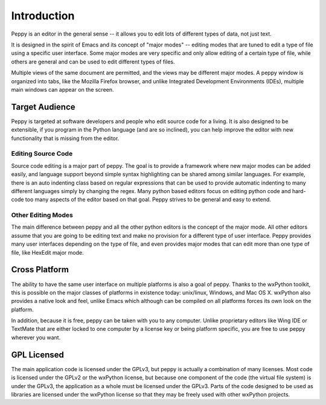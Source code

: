 ************
Introduction
************

Peppy is an editor in the general sense -- it allows you to edit lots of
different types of data, not just text.

It is designed in the spirit of Emacs and its concept of "major modes" --
editing modes that are tuned to edit a type of file using a specific user
interface.  Some major modes are very specific and only allow editing of
a certain type of file, while others are general and can be used to edit
different types of files.

Multiple views of the same document are permitted, and the views may be
different major modes.  A peppy window is organized into tabs, like the
Mozilla Firefox browser, and unlike Integrated Development Environments
(IDEs), multiple main windows can appear on the screen.

Target Audience
===============

Peppy is targeted at software developers and people who edit source code for
a living.  It is also designed to be extensible, if you program in the Python
language (and are so inclined), you can help improve the editor with new
functionality that is missing from the editor.

Editing Source Code
-------------------

Source code editing is a major part of peppy.  The goal is to provide a
framework where new major modes can be added easily, and language support
beyond simple syntax highlighting can be shared among similar languages.  For
example, there is an auto indenting class based on regular expressions that
can be used to provide automatic indenting to many different languages simply
by changing the regex.  Many python based editors focus on editing python
code and hard-code too many aspects of the editor based on that goal.  Peppy
strives to be general and easy to extend.


Other Editing Modes
-------------------

The main difference between peppy and all the other python editors is the
concept of the major mode.  All other editors assume that you are going to
be editing text and make no provision for a different type of user interface.
Peppy provides many user interfaces depending on the type of file, and even
provides major modes that can edit more than one type of file, like HexEdit
major mode.


Cross Platform
==============

The ability to have the same user interface on multiple platforms is also a
goal of peppy.  Thanks to the wxPython toolkit, this is possible on the major
classes of platforms in existence today: unix/linux, Windows, and Mac OS X.
wxPython also provides a native look and feel, unlike Emacs which although can
be compiled on all platforms forces its own look on the platform.

In addition, because it is free, peppy can be taken with you to any computer.
Unlike proprietary editors like Wing IDE or TextMate that are either locked
to one computer by a license key or being platform specific, you are free to
use peppy wherever you want.


GPL Licensed
============

The main application code is licensed under the GPLv3, but peppy is actually
a combination of many licenses.  Most code is licensed under the GPLv2 or
the wxPython license, but because one component of the code (the virtual file
system) is under the GPLv3, the application as a whole must be licensed under
the GPLv3.  Parts of the code designed to be used as libraries are licensed
under the wxPython license so that they may be freely used with other wxPython
projects.